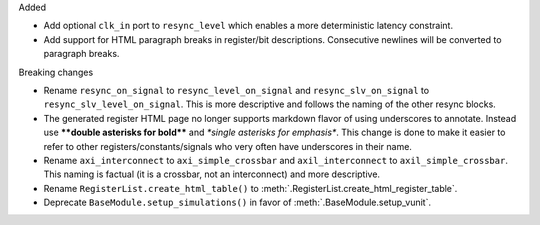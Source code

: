 Added

* Add optional ``clk_in`` port to ``resync_level`` which enables a more deterministic latency constraint.
* Add support for HTML paragraph breaks in register/bit descriptions.
  Consecutive newlines will be converted to paragraph breaks.

Breaking changes

* Rename ``resync_on_signal`` to ``resync_level_on_signal`` and ``resync_slv_on_signal`` to ``resync_slv_level_on_signal``.
  This is more descriptive and follows the naming of the other resync blocks.
* The generated register HTML page no longer supports markdown flavor of using underscores to annotate.
  Instead use **\*\*double asterisks for bold\*\*** and *\*single asterisks for emphasis\**.
  This change is done to make it easier to refer to other registers/constants/signals who very often have underscores in their name.
* Rename ``axi_interconnect`` to ``axi_simple_crossbar`` and ``axil_interconnect`` to ``axil_simple_crossbar``.
  This naming is factual (it is a crossbar, not an interconnect) and more descriptive.
* Rename ``RegisterList.create_html_table()`` to :meth:`.RegisterList.create_html_register_table`.
* Deprecate ``BaseModule.setup_simulations()`` in favor of :meth:`.BaseModule.setup_vunit`.
